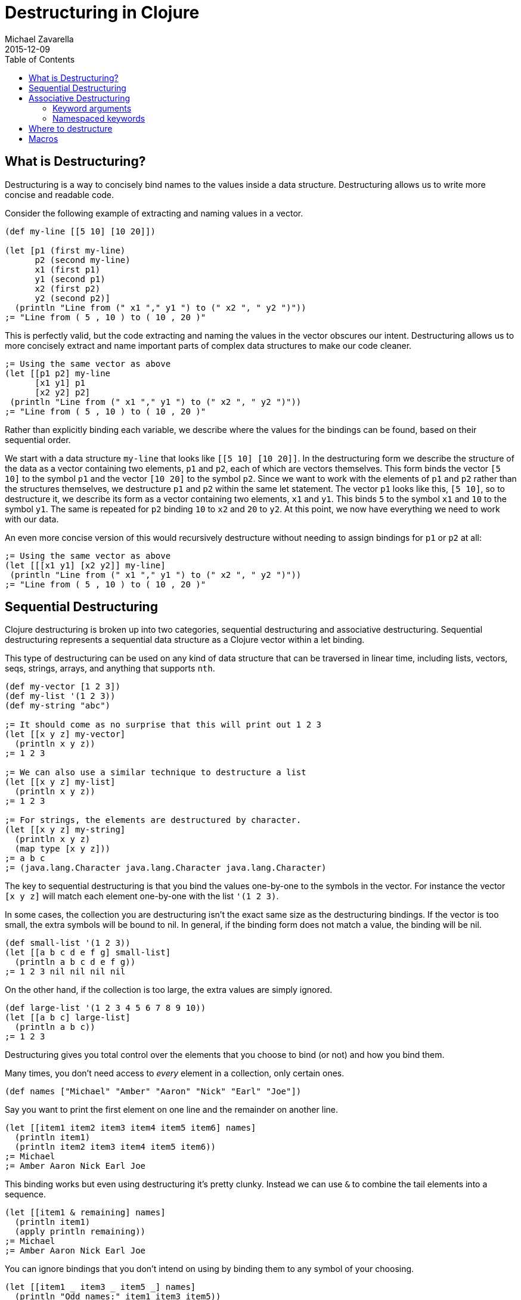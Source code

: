 = Destructuring in Clojure
Michael Zavarella
2015-12-09
:jbake-type: guides
:toc: macro
:icons: font

ifdef::env-github,env-browser[:outfilesuffix: .adoc]

toc::[]

== What is Destructuring?

Destructuring is a way to concisely bind names to the values inside a data structure. Destructuring allows us to write more concise and readable code.

Consider the following example of extracting and naming values in a vector.

[source,clojure]
----
(def my-line [[5 10] [10 20]])

(let [p1 (first my-line)
      p2 (second my-line)
      x1 (first p1)
      y1 (second p1)
      x2 (first p2)
      y2 (second p2)]
  (println "Line from (" x1 "," y1 ") to (" x2 ", " y2 ")"))
;= "Line from ( 5 , 10 ) to ( 10 , 20 )"
----

This is perfectly valid, but the code extracting and naming the values in the vector obscures our intent. Destructuring allows us to more concisely extract and name important parts of complex data structures to make our code cleaner.

[source,clojure]
----
;= Using the same vector as above
(let [[p1 p2] my-line
      [x1 y1] p1
      [x2 y2] p2]
 (println "Line from (" x1 "," y1 ") to (" x2 ", " y2 ")"))
;= "Line from ( 5 , 10 ) to ( 10 , 20 )"
----

Rather than explicitly binding each variable, we describe where the values for the bindings can be found, based on their sequential order.

We start with a data structure `my-line` that looks like `[[5 10] [10 20]]`. In the destructuring form we describe the structure of the data as a vector containing two elements, `p1` and `p2`, each of which are vectors themselves. This form binds the vector `[5 10]` to the symbol `p1` and the vector `[10 20]` to the symbol `p2`. Since we want to work with the elements of `p1` and `p2` rather than the structures themselves, we destructure `p1` and `p2` within the same let statement. The vector `p1` looks like this, `[5 10]`, so to destructure it, we describe its form as a vector containing two elements, `x1` and `y1`. This binds `5` to the symbol `x1` and `10` to the symbol `y1`. The same is repeated for `p2` binding `10` to `x2` and `20` to `y2`. At this point, we now have everything we need to work with our data.

An even more concise version of this would recursively destructure without needing to assign bindings for `p1` or `p2` at all:

[source,clojure]
----
;= Using the same vector as above
(let [[[x1 y1] [x2 y2]] my-line]
 (println "Line from (" x1 "," y1 ") to (" x2 ", " y2 ")"))
;= "Line from ( 5 , 10 ) to ( 10 , 20 )"
----

== Sequential Destructuring

Clojure destructuring is broken up into two categories, sequential destructuring and associative destructuring. Sequential destructuring represents a sequential data structure as a Clojure vector within a let binding.

This type of destructuring can be used on any kind of data structure that can be traversed in linear time, including lists, vectors, seqs, strings, arrays, and anything that supports `nth`.

[source,clojure]
----
(def my-vector [1 2 3])
(def my-list '(1 2 3))
(def my-string "abc")

;= It should come as no surprise that this will print out 1 2 3
(let [[x y z] my-vector]
  (println x y z))
;= 1 2 3

;= We can also use a similar technique to destructure a list
(let [[x y z] my-list]
  (println x y z))
;= 1 2 3

;= For strings, the elements are destructured by character.
(let [[x y z] my-string]
  (println x y z)
  (map type [x y z]))
;= a b c
;= (java.lang.Character java.lang.Character java.lang.Character)
----

The key to sequential destructuring is that you bind the values one-by-one to the symbols in the vector. For instance the vector `[x y z]` will match each element one-by-one with the list `'(1 2 3)`.

In some cases, the collection you are destructuring isn't the exact same size as the destructuring bindings. If the vector is too small, the extra symbols will be bound to nil. In general, if the binding form does not match a value, the binding will be nil.

[source,clojure]
----
(def small-list '(1 2 3))
(let [[a b c d e f g] small-list]
  (println a b c d e f g))
;= 1 2 3 nil nil nil nil
----

On the other hand, if the collection is too large, the extra values are simply ignored.

[source,clojure]
----
(def large-list '(1 2 3 4 5 6 7 8 9 10))
(let [[a b c] large-list]
  (println a b c))
;= 1 2 3
----

Destructuring gives you total control over the elements that you choose to bind (or not) and how you bind them.

Many times, you don't need access to _every_ element in a collection, only certain ones.

[source,clojure]
----
(def names ["Michael" "Amber" "Aaron" "Nick" "Earl" "Joe"])
----

Say you want to print the first element on one line and the remainder on another line.

[source,clojure]
----
(let [[item1 item2 item3 item4 item5 item6] names]
  (println item1)
  (println item2 item3 item4 item5 item6))
;= Michael
;= Amber Aaron Nick Earl Joe
----

This binding works but even using destructuring it's pretty clunky. Instead we can use `&` to combine the tail elements into a sequence.

[source,clojure]
----
(let [[item1 & remaining] names]
  (println item1)
  (apply println remaining))
;= Michael
;= Amber Aaron Nick Earl Joe
----

You can ignore bindings that you don't intend on using by binding them to any symbol of your choosing.

[source,clojure]
----
(let [[item1 _ item3 _ item5 _] names]
  (println "Odd names:" item1 item3 item5))
;= Odd names: Michael Aaron Earl
----

The convention for this is to use an underscore like above.

You can use `:as all` to bind the entire vector to the symbol `all`.

[source,clojure]
----
(let [[item1 :as all] names]
  (println "The first name from" all "is" item1))
;= The first name from [Michael Amber Aaron Nick Earl Joe] is Michael
----

Let's stop for a bit and look a little further into the types of `:as` and `&`.

[source,clojure]
----
(def numbers [1 2 3 4 5])
(let [[x & remaining :as all] numbers]
  (apply prn [remaining all]))
;= (2 3 4 5) [1 2 3 4 5]
----

Here `remaining` is bound to a sequence containing the remaining elements of the `numbers` vector while `all` has been bound to the original `vector`. What happens when we destructure a string instead?

[source,clojure]
----
(def word "Clojure")
(let [[x & remaining :as all] word]
  (apply prn [x remaining all]))
;= \C (\l \o \j \u \r \e) "Clojure"
----

Here `all` is bound to the original structure (String, vector, list, whatever it may be) and `x` is bound to the character `\C`, and `remaining` is the remaining list of characters.

You can combine any or all of these techniques at the same time at your discretion.

[source,clojure]
----
(def fruits ["apple" "orange" "strawberry" "peach" "pear" "lemon"])
(let [[item1 _ item3 & remaining :as all-fruits] fruits]
  (println "The first and third fruits are" item1 "and" item3)
  (println "These were taken from" all-fruits)
  (println "The fruits after them are" remaining))
;= The first and third fruits are apple and strawberry
;= These were taken from [apple orange strawberry peach pear lemon]
;= The fruits after them are (peach pear lemon)
----

Destructuring can also be nested to get access to arbitrary levels of sequential structure. Let's go back to our vector from the very beginning, `my-line`.

[source,clojure]
----
(def my-line [[5 10] [10 20]])
----

This vector is comprised of nested vectors that we can access directly.

[source,clojure]
----
(let [[[x1 y1][x2 y2]] my-line]
  (println "Line from (" x1 "," y1 ") to (" x2 ", " y2 ")"))
;= "Line from ( 5 , 10 ) to ( 10 , 20 )"
----

When you have nested vectors, you can use `:as` or `&` at any level as well.

[source,clojure]
----
(let [[[a b :as group1] [c d :as group2]] my-line]
  (println a b group1)
  (println c d group2))
;= 5 10 [5 10]
;= 10 20 [10 20]
----

== Associative Destructuring

Associative destructuring is similar to sequential destructuring, but applied instead to associative (key-value) structures (including maps, records, vectors, etc). The associative bindings are concerned with concisely extracting values of the map by key.

Let's first consider an example that extracts values from a map without destructuring:

[source,clojure]
----
(def client {:name "Super Co."
             :location "Philadelphia"
             :description "The worldwide leader in plastic tableware."})

(let [name (:name client)
      location (:location client)
      description (:description client)]
  (println name location "-" description))
;= Super Co. Philadelphia - The worldwide leader in plastic tableware.
----

Note that each line of the let binding is essentially the same - it extracts a value from the map by the name of the key, then binds it to a local with the same name.

Below is a first example of doing the same thing with associative destructuring:

[source,clojure]
----
(let [{name :name
       location :location
       description :description} client]
  (println name location "-" description))
;= Super Co. Philadelphia - The worldwide leader in plastic tableware.
----

The destructuring form is now a map rather than a vector, and instead of a symbol on the left side of the let, we have a map. The keys of the map are the symbols we want to bind in the let. The values of the destructuring map are the keys we will look up in the associative value. Here they are keywords (the most common case), but they could be any key value - numbers, strings, symbols, etc.

Similar to sequential destructuring, if you try to bind a key that is not present in the map, the binding value will be nil.

[source,clojure]
----
(let [{category :category} client]
  (println category))
;= nil
----

Associative destructuring, however, also allows you to supply a default value if the key is not present in the associative value with the `:or` key.

[source,clojure]
----
(let [{category :category, :or {category "Category not found"}} client]
  (println category))
;= Category not found
----

The value for `:or` is a map where the bound symbol (here `category`) is bound to the expression `"Category not found"`. When category is not found in `client`, it is instead found in the `:or` map and bound to that value instead.

In sequential destructuring, you generally bind unneeded values with an `_`. Since associative destructuring doesn't require traversing the entire structure, you can simply omit any keys you don't plan on using from the destructuring form.

If you need access to the entire map, you can use the `:as` key to bind the entire incoming value, just as in sequential destructuring.

[source,clojure]
----
(let [{name :name :as all} client]
  (println "The name from" all "is" name))
;= The name from {:name Super Co., :location Philadelphia, :description The world wide leader in plastic table-ware.} is Super Co.
----

The `:as` and `:or` keywords can be combined in a single destructuring.

[source,clojure]
----
(def my-map {:a "A" :b "B" :c 3 :d 4})
(let [{a :a, x :x, :or {x "Not found!"}, :as all} my-map]
  (println "I got" a "from" all)
  (println "Where is x?" x))
;= I got A from {:a "A" :b "B" :c 3 :d 4}
;= Where is x? Not found!
----

You might have noticed that our original example still contains redundant information (the local binding name and the key name) in the associative destructuring form. The `:keys` key can be used to further remove the duplication:

[source,clojure]
----
(let [{:keys [name location description]} client]
  (println name location "-" description))
;= Super Co. Philadelphia - The worldwide leader in plastic tableware.
----

This example is exactly the same as the prior version - it binds `name` to `(:name client)`, `location` to `(:location client)`, and `description` to `(:description client)`.

The `:keys` key is for associative values with keyword keys, but there are also `:strs` and `:syms` for string and symbol keys respectively. In all of these cases the vector contains symbols which are the local binding names.

[source,clojure]
----
(def string-keys {"first-name" "Joe" "last-name" "Smith"})

(let [{:strs [first-name last-name]} string-keys]
  (println first-name last-name))
;= Joe Smith

(def symbol-keys {'first-name "Jane" 'last-name "Doe"})

(let [{:syms [first-name last-name]} symbol-keys]
  (println first-name last-name))
;= Jane Doe
----

Associative destructuring can be nested and combined with sequential destructuring as needed.

[source,clojure]
----
(def multiplayer-game-state
  {:joe {:class "Ranger"
         :weapon "Longbow"
         :score 100}
   :jane {:class "Knight"
          :weapon "Greatsword"
          :score 140}
   :ryan {:class "Wizard"
          :weapon "Mystic Staff"
          :score 150}})

(let [{{:keys [class weapon]} :joe} multiplayer-game-state]
  (println "Joe is a" class "wielding a" weapon))
;= Joe is a Ranger wielding a Longbow
----

=== Keyword arguments

One special case is using associative destructuring for keyword-arg parsing. Consider a function that takes options `:debug` and `:verbose`. These could be specified in an options map:

[source,clojure]
----
(defn configure [val options]
  (let [{:keys [debug verbose] :or {debug false, verbose false}} options]
    (println "val =" val " debug =" debug " verbose =" verbose)))

(configure 12 {:debug true})
;;val = 12  debug = true  verbose = false
----

However, it would be nicer to type if we could pass those optional arguments as just additional "keyword" arguments like this:

[source,clojure]
----
(configure 12 :debug true)
----

To support this style of invocation, associative destructuring also works with lists or sequences of key-value pairs for keyword argument parsing. The sequence comes from the rest arg of a variadic function but is destructured not with sequential destructuring, but with associative destructuring (so a sequence destructured as if it were the key-value pairs in a map):

[source,clojure]
----
(defn configure [val & {:keys [debug verbose]
                        :or {debug false, verbose false}
                        :as opts}]
  (println "val =" val " debug =" debug " verbose =" verbose " opts =" opts))

(configure 10)
;;val = 10  debug = false  verbose = false  opts = nil

(configure 5 :debug true)
;;val = 5  debug = true  verbose = false  opts = {:debug true}

;; Note that any order is ok for the kwargs
;;val = 12  debug = true  verbose = true  opts = {:verbose true, :debug true}
----

The use of keyword arguments had fallen in and out of fashion in the Clojure community over the years. They are now mostly used when presenting interfaces that people are expected to type at the REPL or the outermost layers of an API. In general, inner layers of the code found it easier to pass options as an explicit map. However, in Clojure 1.11 the capability was added to allow passing of alternating key->values, or a map of those same mappings, or even a map with key->values before it to functions expecting keyword arguments. Therefore, the call to `configure` above can take any of the following forms in addition to those shown above:

[source,clojure]
----
 (configure 12 {:verbose true :debug true})
;;val = 12  debug = true  verbose = true

 (configure 12 :debug true {:verbose true})
;;val = 12  debug = true  verbose = true
----

The trailing map to functions expecting keyword aguments is often useful in overriding the default keys provided as key->value pairs.

=== Namespaced keywords

If the keys in your map are namespaced keywords, you can also use destructuring with it, even though local binding symbols are not allowed to have namespaces. Destructuring a namespaced key will bind a value to the local name part of the key and drop the namespace. (Thus you can use `:or` as with a non-namespaced key.)

[source,clojure]
----
(def human {:person/name "Franklin"
            :person/age 25
            :hobby/hobbies "running"})
(let [{:keys [hobby/hobbies]
       :person/keys [name age]
       :or {age 0}} human]
  (println name "is" age "and likes" hobbies))
;= Franklin is 25 and likes running
----

Destructuring namespaced keywords using `:keys` alone can result in local bindings that clash. Because all map destructuring options can be combined, any local binding form can be defined individually.

[source,clojure]
----
(def human {:person/name "Franklin"
            :person/age 25
            :hobby/name "running"})
(let [{:person/keys [age]
       hobby-name :hobby/name
       person-name :person/name} human]
  (println person-name "is" age "and likes" hobby-name))
;= Franklin is 25 and likes running
----

You can even destructure using auto-resolved keywords, which will again be bound to only the name part of the key:

[source,clojure]
----
;; this assumes you have a person.clj namespace in your project
;; if not do the following at your repl instead: (create-ns 'person) (alias 'p 'person)
(require '[person :as p])

(let [person {::p/name "Franklin", ::p/age 25}
      {:keys [::p/name ::p/age]} person]
  (println name "is" age))

;= Franklin is 25
----

Creating and destructuring maps with auto-resolved keywords allow us to write code using a namespace alias (here `p`) that is defined by a `require` in the current namespace, giving us a means of namespace indirection that can be changed at a single place in the code.

All symbols bound in the context of destructuring can be further destructured - this allows destructuring to be used in a nested fashion for both sequential and associative destructuring. It is less obvious, but this also extends to the symbol defined after `&`.

This example destructures the `&` seq in place to decode the rest of the arguments as options (note that we are thus destructuring the two arguments sequentially and the rest associatively):

[source,clojure]
----
(defn f-with-options
  [a b & {:keys [opt1]}]
  (println "Got" a b opt1))

(f-with-options 1 2 :opt1 true)
;= Got 1 2 true
----

== Where to destructure

You can utilize destructuring anywhere that there is an explicit or implicit let binding.

One of the most common places to see destructuring is in pulling apart the arguments passed to a function.

Here we have the standard let x equal this, let y equal that, etc... Again, this is perfectly valid code, it's just verbose.

[source,clojure]
----
(defn print-coordinates-1 [point]
  (let [x (first point)
        y (second point)
        z (last point)]
    (println "x:" x ", y:" y ", z:" z)))
----

Any time we see code that is using `first`, `second`, `nth`, or `get` to pull apart a data structure, it's likely that destructuring can clean that up - we can start by rewriting the `let`:

[source,clojure]
----
(defn print-coordinates-2 [point]
  (let [[x y z] point]
    (println "x:" x ", y:" y ", z:" z)))
----

When defining a function in clojure, destructuring can be applied on the incoming parameters, just like in a let:

[source,clojure]
----
(defn print-coordinates-3 [[x y z]]
  (println "x:" x ", y:" y ", z:" z))
----

We have replaced several lines of code that pulled apart the incoming point data with a concise statement about the structure of that data that also binds the data to local values.

For a more realistic example, let's create a map containing some basic contact information for the infamous John Smith.

[source,clojure]
----
(def john-smith {:f-name "John"
                 :l-name "Smith"
                 :phone "555-555-5555"
                 :company "Functional Industries"
                 :title "Sith Lord of Git"})
----

Now that we have John's personal information we need to access the values within this map.

[source,clojure]
----
(defn print-contact-info [{:keys [f-name l-name phone company title]}]
  (println f-name l-name "is the" title "at" company)
  (println "You can reach him at" phone))

(print-contact-info john-smith)
;= John Smith is the Sith Lord of Git at Functional Industries
;= You can reach him at 555-555-5555
----

This function will associatively destructure the input using the `:keys` shortcut and then print out the contact information that we provided.

But what about when we want to send John a nice letter?

[source,clojure]
----
(def john-smith {:f-name "John"
                 :l-name "Smith"
                 :phone "555-555-5555"
                 :address {:street "452 Lisp Ln."
                           :city "Macroville"
                           :state "Kentucky"
                           :zip "81321"}
                 :hobbies ["running" "hiking" "basketball"]
                 :company "Functional Industries"
                 :title "Sith Lord of Git"})
----

We have an address in there now, but we needed to nest a map into our original structure in order to accomplish this.

[source,clojure]
----
(defn print-contact-info
  [{:keys [f-name l-name phone company title]
    {:keys [street city state zip]} :address
    [fav-hobby second-hobby] :hobbies}]
  (println f-name l-name "is the" title "at" company)
  (println "You can reach him at" phone)
  (println "He lives at" street city state zip)
  (println "Maybe you can write to him about" fav-hobby "or" second-hobby))

(print-contact-info john-smith)
;= John Smith is the Sith Lord of Git at Functional Industries
;= You can reach him at 555-555-5555
;= He lives at 452 Lisp Ln. Macroville Kentucky 81321
;= Maybe you can write to him about running or hiking
----

== Macros

Macro writers may find the need to write a macro that incorporates destructuring. The most common way to do so is to produce a call to something that already does destructuring (like `let`, `loop`, `fn`, etc). Some examples of this in `clojure.core` include `if-let`, `when-let`, `when-some`, etc.

However, in rare cases you might want to instead resolve the destructuring yourself in a macro. In this case, use the (undocumented) `clojure.core/destructure` function, which implements the destructuring logic and is what `let` and `loop` actually invoke. The `destructure` function is designed to be invoked in a macro and expects to take a form and return a form:

[source,clojure]
----
(destructure '[[x & remaining :as all] numbers])
;= [vec__1 numbers
;=  x (clojure.core/nth vec__1 0 nil)
;=  remaining (clojure.core/nthnext vec__1 1)
;=  all vec__1]
----

The result was formatted here to give it a little more clarity. This example should also give you some insight into how destructuring works under the hood.
